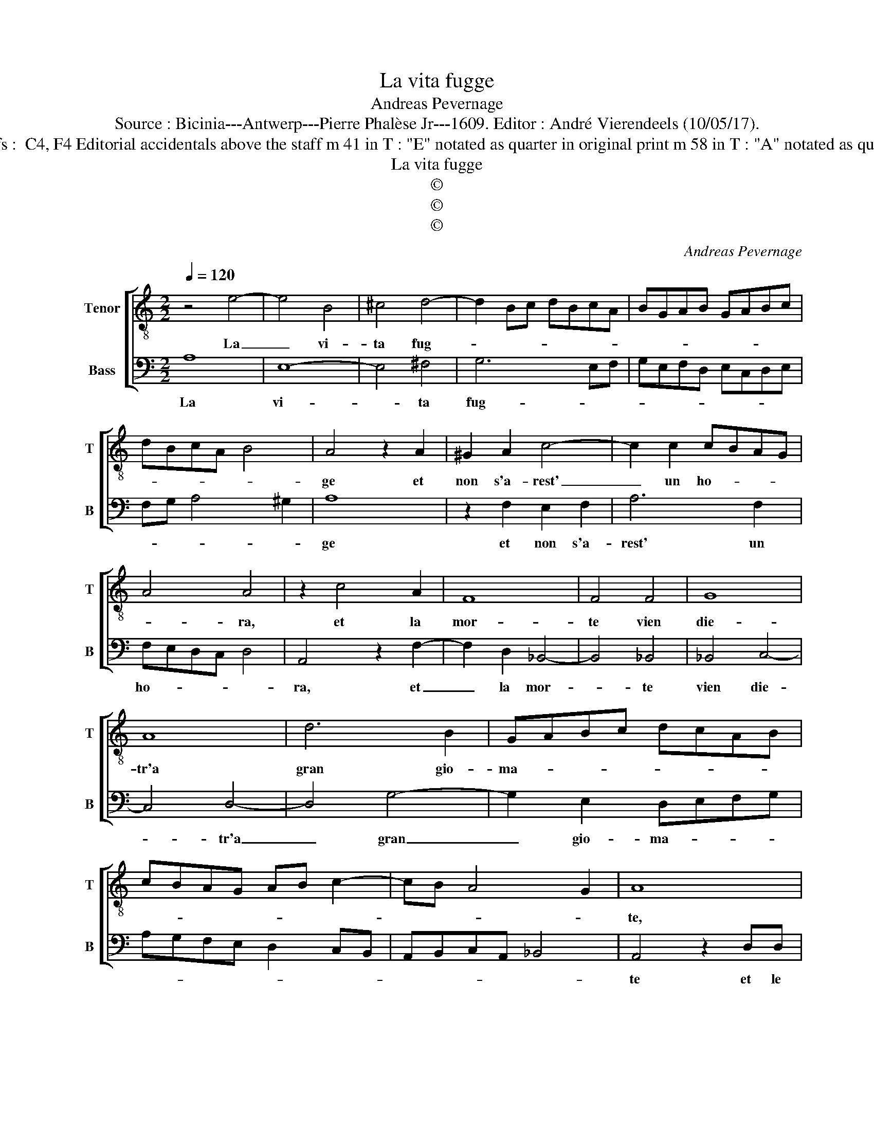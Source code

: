 X:1
T:La vita fugge
T:Andreas Pevernage
T:Source : Bicinia---Antwerp---Pierre Phalèse Jr---1609. Editor : André Vierendeels (10/05/17).
T:Notes : Original clefs :  C4, F4 Editorial accidentals above the staff m 41 in T : "E" notated as quarter in original print m 58 in T : "A" notated as quarter in originalprint
T:La vita fugge
T:©
T:©
T:©
C:Andreas Pevernage
Z:©
%%score [ 1 2 ]
L:1/8
Q:1/4=120
M:2/2
K:C
V:1 treble-8 nm="Tenor" snm="T"
V:2 bass nm="Bass" snm="B"
V:1
 z4 e4- | e4 B4 | ^c4 d4- | d2 Bc dBcA | BGAB GABc | dBcA B4 | A4 z2 A2 | ^G2 A2 c4- | c2 c2 cBAG | %9
w: La|_ vi-|ta fug-||||ge et|non s'a- rest'|_ un ho- * * *|
 A4 A4 | z2 c4 A2 | F8 | F4 F4 | G8 | A8 | d6 B2 | GABc dcAB | cBAG AB c2- | cB A4 G2 | A8 | %20
w: * ra,|et la|mor-|te vien|die-|tr'a|gran gio-|ma- * * * * * * *|||te,|
 z2 AA A4 | ^G2 A2 B2 G2 | A2 B2 c4 | c4 z2 c2 | d2 d2 cdBc | ABGA B c2 B | c4 z2 G2 | %27
w: et le co-|se pre- sent' e|le pas- sa-|te, mi|dan- no guer- * * *||ra, et|
 c2 B2 A2 G2 | d4 e4 | z2 d2 c2 B2 | Afed c2 d2 | e4 d4 | z2 D2 DEFG | AGAB c4 | B4 z2 d2 | %35
w: le fu- tur' an-|cho- ra,|e'l ri- mem-|brar et l'as- pet- tar m'ac-|co- ra,|hor quin- * * *||ci, hor|
 d2 cB AGFE | D2 d2 G2 GG | A4 A4 | z2 c2 BAGA | Bcde f3 e/d/ | c4 z2 e2- | e2 d3 d c2 | c2 BB d4 | %43
w: quin- di _ _ _ _ _|_ si ch'è ve- ri-|ta- te|se non _ _ _|_ _ _ _ _ _ _|* ch'io|_ ho di me|stes- so pie- ta-|
 A2 c2 B2 B2 | A3 A A2 A2 | B2 G2 A4 | A4 z2 e2 | d2 d2 ^c3 c | ^c2 c2 d2 B2 | c4 c4 | %50
w: te, i sa- rei|gia di que- sti|pen- sier fo-|ra, i|sa- rei gia di|que- sti pen- sier|fo- ra,|
 z2 e2 d2 d2 | c2 z c B2 B2 | A3 c c2 c2 | d2 B2 A>Bc>d | e>fg>f e>dc>B | A>GF>E D>EF>G | %56
w: i sa- rei|gia, i sa- rei|gia di que- sti|pen- sier fo- * * *|||
 A2 A2 z AAA | _B2 A4 G2 | A8 |] %59
w: * ra, di que- sti|pen- sier fo-|ra.|
V:2
 A,8 | E,8- | E,4 ^F,4 | G,6 E,F, | G,E,F,D, E,C,D,E, | F,G, A,4 ^G,2 | A,8 | z2 F,2 E,2 F,2 | %8
w: La|vi-|* ta|fug- * *|||ge|et non s'a-|
 A,6 F,2 | F,E,D,C, D,4 | A,,4 z2 F,2- | F,2 D,2 _B,,4- | B,,4 _B,,4 | _B,,4 C,4- | C,4 D,4- | %15
w: rest' un|ho- * * * *|ra, et|_ la mor-|* te|vien die-|* tr'a|
 D,4 G,4- | G,2 E,2 D,E,F,G, | A,G,F,E, D,2 C,B,, | A,,B,,C,A,, _B,,4 | A,,4 z2 D,D, | %20
w: _ gran|_ gio- ma- * * *|||te et le|
 D,4 ^C,2 D,2 | E,2 ^C,2 D,2 E,2 | F,4 F,4 | z2 F,2 F,2 E,2 | D,E,F,G, A,F,G,E, | %25
w: co- se pre-|sent' e le pas-|sa- te,|mi dan- no|guer- * * * * * * *|
 F,D,E,C, D,E, D,2 | C,8 | z2 G,2 D,2 E,2 | ^F,2 G,2 C,4 | D,4 z2 E,2 | F,2 G,2 A,CB,A, | %31
w: |ra,|et le fu-|tur' an- cho-|ra, e'l|ri- mem- brar et l'as- pet-|
 G,2 A,2 _B,4 | A,8 | z2 A,,2 A,,B,,C,D, | E,D,E,F, G,4 | F,4 z2 A,2 | A,2 G,F, E,D,C,B,, | %37
w: tar m'ac- co-|ra,|hor quin- * * *||ci, hor|quin- di _ _ _ _ _|
 A,,2 A,2 D,2 D,D, | E,4 E,4 | z2 G,2 F,E,D,E, | F,G,A,B, C3 B,/A,/ | G,4 z2 A,2- | %42
w: _ si ch'è ve- ri-|ta- te,|se non _ _ _|_ _ _ _ _ _ _|* ch'io|
 A,2 G,3 G, F,2 | F,2 E,E, G,4 | D,4 z2 F,2 | E,2 E,2 D,3 D, | D,2 D,2 E,2 C,2 | D,4 A,,4 | %48
w: _ ho di me|stes- so pie- ta-|te, i|sa- rei gia di|que- sti pen- sier|fo- ra,|
 z2 A,2 G,2 G,2 | F,4 z2 A,2 | G,2 G,2 F,3 F, | F,2 F,2 G,2 E,2 | F,4 C,4 | z2 G,2 F,2 F,2 | %54
w: i sa- rei|gia, i|sa- rei gia di|que- sti pen- sier|fo- ra,|i sa- rei|
 E,3 E, E,2 E,2 | F,2 D,2 F,>G,A,>G, | F,>E,D,>E, F,>E,D,>C, | D,3 C, _B,,4 | A,,8 |] %59
w: sia di que- sti|pen- sier fo- * * *|||ra.|

